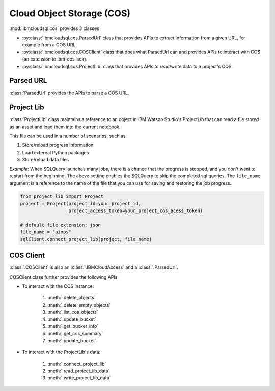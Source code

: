 .. _cos-label:

Cloud Object Storage (COS)
================================================

:mod:`ibmcloudsql.cos` provides 3 classes

* :py:class:`ibmcloudsql.cos.ParsedUrl` class that provides APIs to extract information from a given URL, for example from a COS URL.
* :py:class:`ibmcloudsql.cos.COSClient` class that does what ParsedUrl can and provides APIs to interact with COS (an extension to ibm-cos-sdk).
* :py:class:`ibmcloudsql.cos.ProjectLib` class that provides APIs to read/write data to a project's COS.

Parsed URL
---------

:class:`ParsedUrl` provides the APIs to parse a COS URL.

Project Lib
----------

:class:`ProjectLib` class maintains a reference to an object in IBM Watson Studio's ProjectLib 
that can read a file stored as an asset and load them into the current notebook.

This file can be used in a number of scenarios, such as:

1. Store/reload progress information
2. Load external Python packages
3. Store/reload data files

*Example*:
When SQLQuery launches many jobs, there is a chance that the progress is stopped, and
you don't want to restart from the beginning. The above setting enables the SQLQuery to skip the 
completed sql queries. The ``file_name`` argument is a reference to the name of the file that you can 
use for saving and restoring the job progress.

.. code-block:: python

    from project_lib import Project
    project = Project(project_id=your_project_id,
                      project_access_token=your_project_cos_acess_token)

    # default file extension: json
    file_name = "aiops"
    sqlClient.connect_project_lib(project, file_name)



COS Client
---------

:class:`.COSClient` is also an :class:`.IBMCloudAccess` and a :class:`.ParsedUrl`.

COSClient class further provides the following APIs:

.. 1. interact with COS URL: based on :py:class:`ibmcloudsql.cos.ParsedUrl` class

* To interact with the COS instance:

    1. :meth:`.delete_objects`
    2. :meth:`.delete_empty_objects`
    3. :meth:`.list_cos_objects`
    4. :meth:`.update_bucket`
    5. :meth:`.get_bucket_info`
    6. :meth:`.get_cos_summary`
    7. :meth:`.update_bucket`

* To interact with the ProjectLib's data:

    1. :meth:`.connect_project_lib`
    2. :meth:`.read_project_lib_data`
    3. :meth:`.write_project_lib_data`
